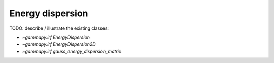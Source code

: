 .. _irf-energy_dispersion:

Energy dispersion
=================

TODO: describe / illustrate the existing classes:

* `~gammapy.irf.EnergyDispersion`
* `~gammapy.irf.EnergyDispersion2D`
* `~gammapy.irf.gauss_energy_dispersion_matrix`

.. plot:: irf/plot_energy_dispersion.py
